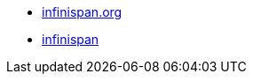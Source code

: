 

* link:https://infinispan.org/[infinispan.org]
* link:https://github.com/infinispan/infinispan[infinispan]

